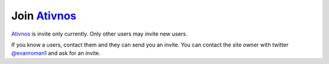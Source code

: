 Join Ativnos_
==========

Ativnos_ is invite only currently. Only other users may invite new users.

If you know a users, contact them and they can send you an invite. You can contact the site owner with twitter `@evanroman1 <https://twitter.com/evanroman1>`_ and ask for an invite.


.. _Ativnos: https://ativnos.org/

